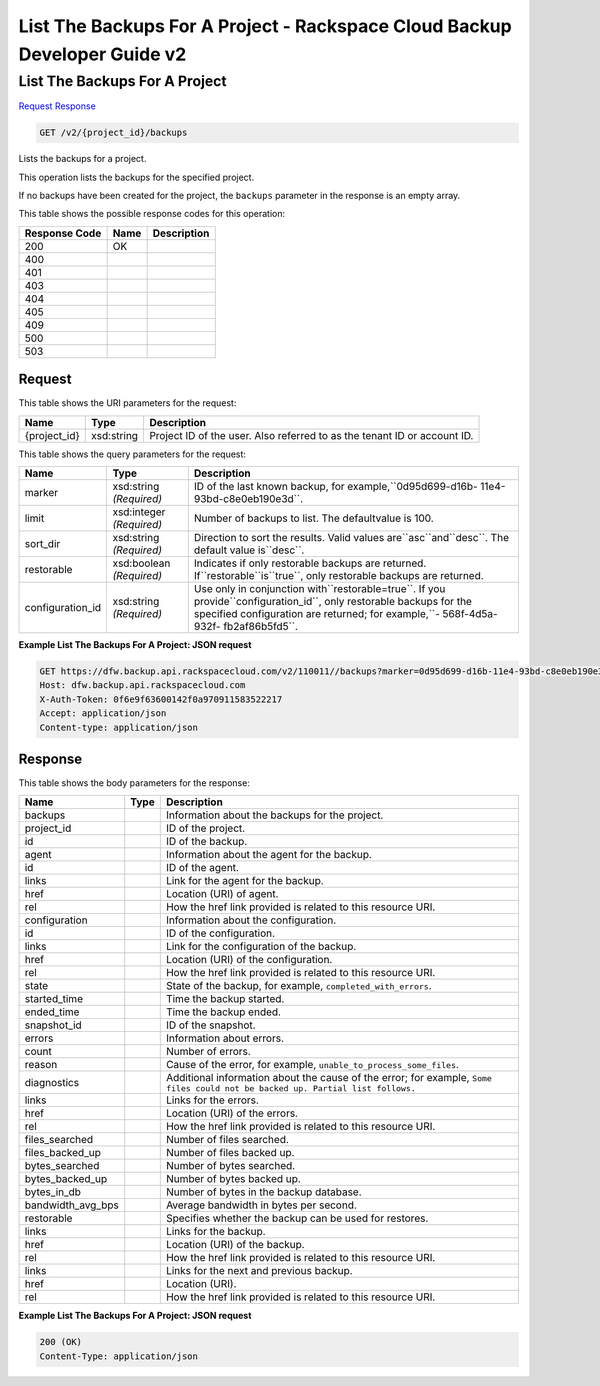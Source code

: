 =============================================================================
List The Backups For A Project -  Rackspace Cloud Backup Developer Guide v2
=============================================================================

List The Backups For A Project
~~~~~~~~~~~~~~~~~~~~~~~~~

`Request <GET_list_the_backups_for_a_project_v2_project_id_backups.rst#request>`__
`Response <GET_list_the_backups_for_a_project_v2_project_id_backups.rst#response>`__

.. code-block:: javascript

    GET /v2/{project_id}/backups

Lists the backups for a project.

This operation lists the backups for the specified project.

If no backups have been created for the project, the ``backups`` parameter in the response is an empty array.



This table shows the possible response codes for this operation:


+--------------------------+-------------------------+-------------------------+
|Response Code             |Name                     |Description              |
+==========================+=========================+=========================+
|200                       |OK                       |                         |
+--------------------------+-------------------------+-------------------------+
|400                       |                         |                         |
+--------------------------+-------------------------+-------------------------+
|401                       |                         |                         |
+--------------------------+-------------------------+-------------------------+
|403                       |                         |                         |
+--------------------------+-------------------------+-------------------------+
|404                       |                         |                         |
+--------------------------+-------------------------+-------------------------+
|405                       |                         |                         |
+--------------------------+-------------------------+-------------------------+
|409                       |                         |                         |
+--------------------------+-------------------------+-------------------------+
|500                       |                         |                         |
+--------------------------+-------------------------+-------------------------+
|503                       |                         |                         |
+--------------------------+-------------------------+-------------------------+


Request
^^^^^^^^^^^^^^^^^

This table shows the URI parameters for the request:

+--------------------------+-------------------------+-------------------------+
|Name                      |Type                     |Description              |
+==========================+=========================+=========================+
|{project_id}              |xsd:string               |Project ID of the user.  |
|                          |                         |Also referred to as the  |
|                          |                         |tenant ID or account ID. |
+--------------------------+-------------------------+-------------------------+



This table shows the query parameters for the request:

+------------------------+-----------------------+-----------------------------+
|Name                    |Type                   |Description                  |
+========================+=======================+=============================+
|marker                  |xsd:string *(Required)*|ID of the last known backup, |
|                        |                       |for example,``0d95d699-d16b- |
|                        |                       |11e4-93bd-c8e0eb190e3d``.    |
+------------------------+-----------------------+-----------------------------+
|limit                   |xsd:integer            |Number of backups to list.   |
|                        |*(Required)*           |The defaultvalue is 100.     |
+------------------------+-----------------------+-----------------------------+
|sort_dir                |xsd:string *(Required)*|Direction to sort the        |
|                        |                       |results. Valid values        |
|                        |                       |are``asc``and``desc``. The   |
|                        |                       |default value is``desc``.    |
+------------------------+-----------------------+-----------------------------+
|restorable              |xsd:boolean            |Indicates if only restorable |
|                        |*(Required)*           |backups are returned.        |
|                        |                       |If``restorable``is``true``,  |
|                        |                       |only restorable backups are  |
|                        |                       |returned.                    |
+------------------------+-----------------------+-----------------------------+
|configuration_id        |xsd:string *(Required)*|Use only in conjunction      |
|                        |                       |with``restorable=true``. If  |
|                        |                       |you                          |
|                        |                       |provide``configuration_id``, |
|                        |                       |only restorable backups for  |
|                        |                       |the specified configuration  |
|                        |                       |are returned; for example,``-|
|                        |                       |568f-4d5a-932f-              |
|                        |                       |fb2af86b5fd5``.              |
+------------------------+-----------------------+-----------------------------+







**Example List The Backups For A Project: JSON request**


.. code::

    GET https://dfw.backup.api.rackspacecloud.com/v2/110011//backups?marker=0d95d699-d16b-11e4-93bd-c8e0eb190e3d&limit=100&sort_dir=asc&restorable=true&configuration_id=7c8ee069-568f-4d5a-932f-fb2af86b5fd5 HTTP/1.1
    Host: dfw.backup.api.rackspacecloud.com
    X-Auth-Token: 0f6e9f63600142f0a970911583522217
    Accept: application/json
    Content-type: application/json


Response
^^^^^^^^^^^^^^^^^^


This table shows the body parameters for the response:

+---------------------+---------------------+----------------------------------+
|Name                 |Type                 |Description                       |
+=====================+=====================+==================================+
|backups              |                     |Information about the backups for |
|                     |                     |the project.                      |
+---------------------+---------------------+----------------------------------+
|project_id           |                     |ID of the project.                |
+---------------------+---------------------+----------------------------------+
|id                   |                     |ID of the backup.                 |
+---------------------+---------------------+----------------------------------+
|agent                |                     |Information about the agent for   |
|                     |                     |the backup.                       |
+---------------------+---------------------+----------------------------------+
|id                   |                     |ID of the agent.                  |
+---------------------+---------------------+----------------------------------+
|links                |                     |Link for the agent for the backup.|
+---------------------+---------------------+----------------------------------+
|href                 |                     |Location (URI) of agent.          |
+---------------------+---------------------+----------------------------------+
|rel                  |                     |How the href link provided is     |
|                     |                     |related to this resource URI.     |
+---------------------+---------------------+----------------------------------+
|configuration        |                     |Information about the             |
|                     |                     |configuration.                    |
+---------------------+---------------------+----------------------------------+
|id                   |                     |ID of the configuration.          |
+---------------------+---------------------+----------------------------------+
|links                |                     |Link for the configuration of the |
|                     |                     |backup.                           |
+---------------------+---------------------+----------------------------------+
|href                 |                     |Location (URI) of the             |
|                     |                     |configuration.                    |
+---------------------+---------------------+----------------------------------+
|rel                  |                     |How the href link provided is     |
|                     |                     |related to this resource URI.     |
+---------------------+---------------------+----------------------------------+
|state                |                     |State of the backup, for example, |
|                     |                     |``completed_with_errors``.        |
+---------------------+---------------------+----------------------------------+
|started_time         |                     |Time the backup started.          |
+---------------------+---------------------+----------------------------------+
|ended_time           |                     |Time the backup ended.            |
+---------------------+---------------------+----------------------------------+
|snapshot_id          |                     |ID of the snapshot.               |
+---------------------+---------------------+----------------------------------+
|errors               |                     |Information about errors.         |
+---------------------+---------------------+----------------------------------+
|count                |                     |Number of errors.                 |
+---------------------+---------------------+----------------------------------+
|reason               |                     |Cause of the error, for example,  |
|                     |                     |``unable_to_process_some_files``. |
+---------------------+---------------------+----------------------------------+
|diagnostics          |                     |Additional information about the  |
|                     |                     |cause of the error; for example,  |
|                     |                     |``Some files could not be backed  |
|                     |                     |up. Partial list follows.``       |
+---------------------+---------------------+----------------------------------+
|links                |                     |Links for the errors.             |
+---------------------+---------------------+----------------------------------+
|href                 |                     |Location (URI) of the errors.     |
+---------------------+---------------------+----------------------------------+
|rel                  |                     |How the href link provided is     |
|                     |                     |related to this resource URI.     |
+---------------------+---------------------+----------------------------------+
|files_searched       |                     |Number of files searched.         |
+---------------------+---------------------+----------------------------------+
|files_backed_up      |                     |Number of files backed up.        |
+---------------------+---------------------+----------------------------------+
|bytes_searched       |                     |Number of bytes searched.         |
+---------------------+---------------------+----------------------------------+
|bytes_backed_up      |                     |Number of bytes backed up.        |
+---------------------+---------------------+----------------------------------+
|bytes_in_db          |                     |Number of bytes in the backup     |
|                     |                     |database.                         |
+---------------------+---------------------+----------------------------------+
|bandwidth_avg_bps    |                     |Average bandwidth in bytes per    |
|                     |                     |second.                           |
+---------------------+---------------------+----------------------------------+
|restorable           |                     |Specifies whether the backup can  |
|                     |                     |be used for restores.             |
+---------------------+---------------------+----------------------------------+
|links                |                     |Links for the backup.             |
+---------------------+---------------------+----------------------------------+
|href                 |                     |Location (URI) of the backup.     |
+---------------------+---------------------+----------------------------------+
|rel                  |                     |How the href link provided is     |
|                     |                     |related to this resource URI.     |
+---------------------+---------------------+----------------------------------+
|links                |                     |Links for the next and previous   |
|                     |                     |backup.                           |
+---------------------+---------------------+----------------------------------+
|href                 |                     |Location (URI).                   |
+---------------------+---------------------+----------------------------------+
|rel                  |                     |How the href link provided is     |
|                     |                     |related to this resource URI.     |
+---------------------+---------------------+----------------------------------+





**Example List The Backups For A Project: JSON request**


.. code::

    200 (OK)
    Content-Type: application/json

